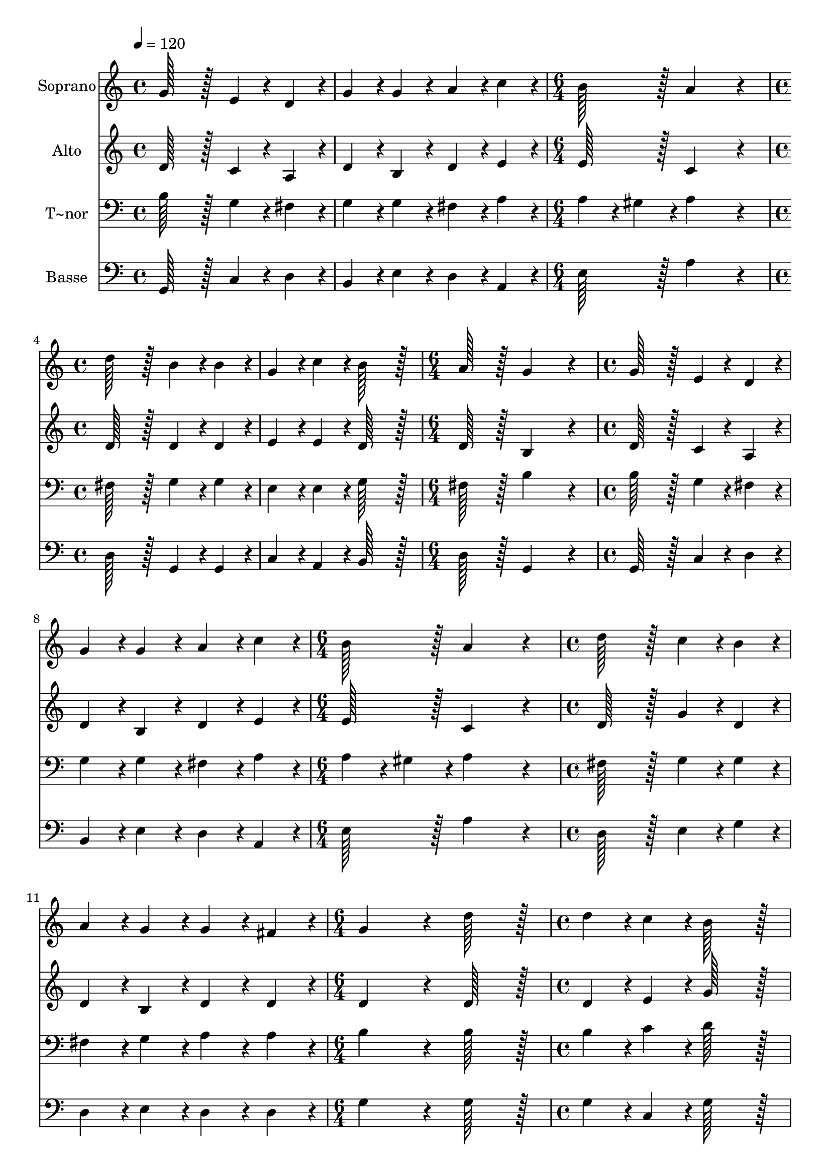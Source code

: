 % Lily was here -- automatically converted by c:/Program Files (x86)/LilyPond/usr/bin/midi2ly.py from output/226.mid
\version "2.14.0"

\layout {
  \context {
    \Voice
    \remove "Note_heads_engraver"
    \consists "Completion_heads_engraver"
    \remove "Rest_engraver"
    \consists "Completion_rest_engraver"
  }
}

trackAchannelA = {
  
  \time 4/4 
  
  \tempo 4 = 120 
  \skip 1*2 
  \time 6/4 
  \skip 1. 
  | % 4
  
  \time 4/4 
  \skip 1*2 
  \time 6/4 
  \skip 1. 
  | % 7
  
  \time 4/4 
  \skip 1*2 
  \time 6/4 
  \skip 1. 
  | % 10
  
  \time 4/4 
  \skip 1*2 
  \time 6/4 
  \skip 1. 
  | % 13
  
  \time 4/4 
  \skip 1*2 
  \time 6/4 
  \skip 1. 
  | % 16
  
  \time 4/4 
  \skip 1*2 
  \time 6/4 
  \skip 1. 
  | % 19
  
  \time 4/4 
  \skip 1*2 
  \time 6/4 
  \skip 1. 
  | % 22
  
  \time 4/4 
  
}

trackA = <<
  \context Voice = voiceA \trackAchannelA
>>


trackBchannelA = {
  
  \set Staff.instrumentName = "Soprano"
  
  \time 4/4 
  
  \tempo 4 = 120 
  \skip 1*2 
  \time 6/4 
  \skip 1. 
  | % 4
  
  \time 4/4 
  \skip 1*2 
  \time 6/4 
  \skip 1. 
  | % 7
  
  \time 4/4 
  \skip 1*2 
  \time 6/4 
  \skip 1. 
  | % 10
  
  \time 4/4 
  \skip 1*2 
  \time 6/4 
  \skip 1. 
  | % 13
  
  \time 4/4 
  \skip 1*2 
  \time 6/4 
  \skip 1. 
  | % 16
  
  \time 4/4 
  \skip 1*2 
  \time 6/4 
  \skip 1. 
  | % 19
  
  \time 4/4 
  \skip 1*2 
  \time 6/4 
  \skip 1. 
  | % 22
  
  \time 4/4 
  
}

trackBchannelB = \relative c {
  g''128*51 r128*13 e4*76/96 r4*20/96 d4*76/96 r4*20/96 
  | % 2
  g4*76/96 r4*20/96 g4*76/96 r4*20/96 a4*76/96 r4*20/96 c4*76/96 
  r4*20/96 
  | % 3
  b128*51 r128*13 a4*307/96 r4*77/96 d128*51 r128*13 
  | % 5
  b4*76/96 r4*20/96 b4*76/96 r4*20/96 g4*76/96 r4*20/96 c4*76/96 
  r4*20/96 
  | % 6
  b128*51 r128*13 a128*51 r128*13 
  | % 7
  g4*307/96 r4*77/96 
  | % 8
  g128*51 r128*13 e4*76/96 r4*20/96 d4*76/96 r4*20/96 
  | % 9
  g4*76/96 r4*20/96 g4*76/96 r4*20/96 a4*76/96 r4*20/96 c4*76/96 
  r4*20/96 
  | % 10
  b128*51 r128*13 a4*307/96 r4*77/96 d128*51 r128*13 
  | % 12
  c4*76/96 r4*20/96 b4*76/96 r4*20/96 a4*76/96 r4*20/96 g4*76/96 
  r4*20/96 
  | % 13
  g4*76/96 r4*20/96 fis4*76/96 r4*20/96 g4*307/96 r4*77/96 d'128*51 
  r128*13 
  | % 15
  d4*76/96 r4*20/96 c4*76/96 r4*20/96 b128*51 r128*13 
  | % 16
  a128*51 r128*13 g4*76/96 r4*20/96 fis4*76/96 r4*20/96 
  | % 17
  e128*51 r128*13 d4*307/96 r4*77/96 d128*51 r128*13 
  | % 19
  g4*76/96 r4*20/96 g4*76/96 r4*20/96 fis4*76/96 r4*20/96 e4*76/96 
  r4*20/96 
  | % 20
  g128*51 r128*13 a128*51 r128*13 
  | % 21
  b4*307/96 r4*77/96 
  | % 22
  g128*51 r128*13 g4*76/96 r4*20/96 a4*76/96 r4*20/96 
  | % 23
  b4*76/96 r4*20/96 g4*76/96 r4*20/96 c4*76/96 r4*20/96 c4*76/96 
  r4*20/96 
  | % 24
  b128*51 r128*13 a4*307/96 r4*77/96 d128*51 r128*13 
  | % 26
  c4*76/96 r4*20/96 b4*76/96 r4*20/96 a4*76/96 r4*20/96 g4*76/96 
  r4*20/96 
  | % 27
  g4*76/96 r4*20/96 fis4*76/96 r4*20/96 g4*307/96 
}

trackB = <<
  \context Voice = voiceA \trackBchannelA
  \context Voice = voiceB \trackBchannelB
>>


trackCchannelA = {
  
  \set Staff.instrumentName = "Alto"
  
  \time 4/4 
  
  \tempo 4 = 120 
  \skip 1*2 
  \time 6/4 
  \skip 1. 
  | % 4
  
  \time 4/4 
  \skip 1*2 
  \time 6/4 
  \skip 1. 
  | % 7
  
  \time 4/4 
  \skip 1*2 
  \time 6/4 
  \skip 1. 
  | % 10
  
  \time 4/4 
  \skip 1*2 
  \time 6/4 
  \skip 1. 
  | % 13
  
  \time 4/4 
  \skip 1*2 
  \time 6/4 
  \skip 1. 
  | % 16
  
  \time 4/4 
  \skip 1*2 
  \time 6/4 
  \skip 1. 
  | % 19
  
  \time 4/4 
  \skip 1*2 
  \time 6/4 
  \skip 1. 
  | % 22
  
  \time 4/4 
  
}

trackCchannelB = \relative c {
  d'128*51 r128*13 c4*76/96 r4*20/96 a4*76/96 r4*20/96 
  | % 2
  d4*76/96 r4*20/96 b4*76/96 r4*20/96 d4*76/96 r4*20/96 e4*76/96 
  r4*20/96 
  | % 3
  e128*51 r128*13 c4*307/96 r4*77/96 d128*51 r128*13 
  | % 5
  d4*76/96 r4*20/96 d4*76/96 r4*20/96 e4*76/96 r4*20/96 e4*76/96 
  r4*20/96 
  | % 6
  d128*51 r128*13 d128*51 r128*13 
  | % 7
  b4*307/96 r4*77/96 
  | % 8
  d128*51 r128*13 c4*76/96 r4*20/96 a4*76/96 r4*20/96 
  | % 9
  d4*76/96 r4*20/96 b4*76/96 r4*20/96 d4*76/96 r4*20/96 e4*76/96 
  r4*20/96 
  | % 10
  e128*51 r128*13 c4*307/96 r4*77/96 d128*51 r128*13 
  | % 12
  g4*76/96 r4*20/96 d4*76/96 r4*20/96 d4*76/96 r4*20/96 b4*76/96 
  r4*20/96 
  | % 13
  d4*76/96 r4*20/96 d4*76/96 r4*20/96 d4*307/96 r4*77/96 d128*51 
  r128*13 
  | % 15
  d4*76/96 r4*20/96 e4*76/96 r4*20/96 g128*51 r128*13 
  | % 16
  fis128*51 r128*13 b,4*76/96 r4*20/96 d4*76/96 r4*20/96 
  | % 17
  d4*76/96 r4*20/96 cis4*76/96 r4*20/96 d4*307/96 r4*77/96 d128*51 
  r128*13 
  | % 19
  e4*76/96 r4*20/96 e4*76/96 r4*20/96 d4*76/96 r4*20/96 c4*76/96 
  r4*20/96 
  | % 20
  b128*51 r128*13 d128*51 r128*13 
  | % 21
  d4*307/96 r4*77/96 
  | % 22
  d128*51 r128*13 e4*76/96 r4*20/96 fis4*76/96 r4*20/96 
  | % 23
  g4*76/96 r4*20/96 e4*76/96 r4*20/96 e4*76/96 r4*20/96 e4*76/96 
  r4*20/96 
  | % 24
  d128*51 r128*13 fis4*307/96 r4*77/96 fis128*51 r128*13 
  | % 26
  e4*76/96 r4*20/96 d4*76/96 r4*20/96 d4*76/96 r4*20/96 b4*76/96 
  r4*20/96 
  | % 27
  d4*76/96 r4*20/96 d4*76/96 r4*20/96 d4*307/96 
}

trackC = <<
  \context Voice = voiceA \trackCchannelA
  \context Voice = voiceB \trackCchannelB
>>


trackDchannelA = {
  
  \set Staff.instrumentName = "T~nor"
  
  \time 4/4 
  
  \tempo 4 = 120 
  \skip 1*2 
  \time 6/4 
  \skip 1. 
  | % 4
  
  \time 4/4 
  \skip 1*2 
  \time 6/4 
  \skip 1. 
  | % 7
  
  \time 4/4 
  \skip 1*2 
  \time 6/4 
  \skip 1. 
  | % 10
  
  \time 4/4 
  \skip 1*2 
  \time 6/4 
  \skip 1. 
  | % 13
  
  \time 4/4 
  \skip 1*2 
  \time 6/4 
  \skip 1. 
  | % 16
  
  \time 4/4 
  \skip 1*2 
  \time 6/4 
  \skip 1. 
  | % 19
  
  \time 4/4 
  \skip 1*2 
  \time 6/4 
  \skip 1. 
  | % 22
  
  \time 4/4 
  
}

trackDchannelB = \relative c {
  b'128*51 r128*13 g4*76/96 r4*20/96 fis4*76/96 r4*20/96 
  | % 2
  g4*76/96 r4*20/96 g4*76/96 r4*20/96 fis4*76/96 r4*20/96 a4*76/96 
  r4*20/96 
  | % 3
  a4*76/96 r4*20/96 gis4*76/96 r4*20/96 a4*307/96 r4*77/96 fis128*51 
  r128*13 
  | % 5
  g4*76/96 r4*20/96 g4*76/96 r4*20/96 e4*76/96 r4*20/96 e4*76/96 
  r4*20/96 
  | % 6
  g128*51 r128*13 fis128*51 r128*13 
  | % 7
  b4*307/96 r4*77/96 
  | % 8
  b128*51 r128*13 g4*76/96 r4*20/96 fis4*76/96 r4*20/96 
  | % 9
  g4*76/96 r4*20/96 g4*76/96 r4*20/96 fis4*76/96 r4*20/96 a4*76/96 
  r4*20/96 
  | % 10
  a4*76/96 r4*20/96 gis4*76/96 r4*20/96 a4*307/96 r4*77/96 fis128*51 
  r128*13 
  | % 12
  g4*76/96 r4*20/96 g4*76/96 r4*20/96 fis4*76/96 r4*20/96 g4*76/96 
  r4*20/96 
  | % 13
  a4*76/96 r4*20/96 a4*76/96 r4*20/96 b4*307/96 r4*77/96 b128*51 
  r128*13 
  | % 15
  b4*76/96 r4*20/96 c4*76/96 r4*20/96 d128*51 r128*13 
  | % 16
  d128*51 r128*13 g,4*76/96 r4*20/96 a4*76/96 r4*20/96 
  | % 17
  a128*51 r128*13 fis4*307/96 r4*77/96 b128*51 r128*13 
  | % 19
  b4*76/96 r4*20/96 c4*76/96 r4*20/96 a4*76/96 r4*20/96 a4*76/96 
  r4*20/96 
  | % 20
  g128*51 r128*13 g4*76/96 r4*20/96 fis4*76/96 r4*20/96 
  | % 21
  g4*307/96 r4*77/96 
  | % 22
  b128*51 r128*13 b4*76/96 r4*20/96 c4*76/96 r4*20/96 
  | % 23
  d4*76/96 r4*20/96 c4*76/96 r4*20/96 c4*76/96 r4*20/96 g4*76/96 
  r4*20/96 
  | % 24
  g128*51 r128*13 a4*307/96 r4*77/96 b128*51 r128*13 
  | % 26
  g4*76/96 r4*20/96 g4*76/96 r4*20/96 fis4*76/96 r4*20/96 g4*76/96 
  r4*20/96 
  | % 27
  a4*76/96 r4*20/96 a4*76/96 r4*20/96 b4*307/96 
}

trackD = <<

  \clef bass
  
  \context Voice = voiceA \trackDchannelA
  \context Voice = voiceB \trackDchannelB
>>


trackEchannelA = {
  
  \set Staff.instrumentName = "Basse"
  
  \time 4/4 
  
  \tempo 4 = 120 
  \skip 1*2 
  \time 6/4 
  \skip 1. 
  | % 4
  
  \time 4/4 
  \skip 1*2 
  \time 6/4 
  \skip 1. 
  | % 7
  
  \time 4/4 
  \skip 1*2 
  \time 6/4 
  \skip 1. 
  | % 10
  
  \time 4/4 
  \skip 1*2 
  \time 6/4 
  \skip 1. 
  | % 13
  
  \time 4/4 
  \skip 1*2 
  \time 6/4 
  \skip 1. 
  | % 16
  
  \time 4/4 
  \skip 1*2 
  \time 6/4 
  \skip 1. 
  | % 19
  
  \time 4/4 
  \skip 1*2 
  \time 6/4 
  \skip 1. 
  | % 22
  
  \time 4/4 
  
}

trackEchannelB = \relative c {
  g128*51 r128*13 c4*76/96 r4*20/96 d4*76/96 r4*20/96 
  | % 2
  b4*76/96 r4*20/96 e4*76/96 r4*20/96 d4*76/96 r4*20/96 a4*76/96 
  r4*20/96 
  | % 3
  e'128*51 r128*13 a4*307/96 r4*77/96 d,128*51 r128*13 
  | % 5
  g,4*76/96 r4*20/96 g4*76/96 r4*20/96 c4*76/96 r4*20/96 a4*76/96 
  r4*20/96 
  | % 6
  b128*51 r128*13 d128*51 r128*13 
  | % 7
  g,4*307/96 r4*77/96 
  | % 8
  g128*51 r128*13 c4*76/96 r4*20/96 d4*76/96 r4*20/96 
  | % 9
  b4*76/96 r4*20/96 e4*76/96 r4*20/96 d4*76/96 r4*20/96 a4*76/96 
  r4*20/96 
  | % 10
  e'128*51 r128*13 a4*307/96 r4*77/96 d,128*51 r128*13 
  | % 12
  e4*76/96 r4*20/96 g4*76/96 r4*20/96 d4*76/96 r4*20/96 e4*76/96 
  r4*20/96 
  | % 13
  d4*76/96 r4*20/96 d4*76/96 r4*20/96 g4*307/96 r4*77/96 g128*51 
  r128*13 
  | % 15
  g4*76/96 r4*20/96 c,4*76/96 r4*20/96 g'128*51 r128*13 
  | % 16
  d128*51 r128*13 e4*76/96 r4*20/96 d4*76/96 r4*20/96 
  | % 17
  a128*51 r128*13 d4*307/96 r4*77/96 g128*51 r128*13 
  | % 19
  e4*76/96 r4*20/96 c4*76/96 r4*20/96 d4*76/96 r4*20/96 a4*76/96 
  r4*20/96 
  | % 20
  e'128*51 r128*13 d128*51 r128*13 
  | % 21
  g,4*307/96 r4*77/96 
  | % 22
  g'128*51 r128*13 e4*76/96 r4*20/96 d4*76/96 r4*20/96 
  | % 23
  g,4*76/96 r4*20/96 c4*76/96 r4*20/96 a4*76/96 r4*20/96 c4*76/96 
  r4*20/96 
  | % 24
  g128*51 r128*13 d'4*307/96 r4*77/96 b128*51 r128*13 
  | % 26
  c4*76/96 r4*20/96 g4*76/96 r4*20/96 d'4*76/96 r4*20/96 e4*76/96 
  r4*20/96 
  | % 27
  d4*76/96 r4*20/96 d4*76/96 r4*20/96 g,4*307/96 
}

trackE = <<

  \clef bass
  
  \context Voice = voiceA \trackEchannelA
  \context Voice = voiceB \trackEchannelB
>>


\score {
  <<
    \context Staff=trackB \trackA
    \context Staff=trackB \trackB
    \context Staff=trackC \trackA
    \context Staff=trackC \trackC
    \context Staff=trackD \trackA
    \context Staff=trackD \trackD
    \context Staff=trackE \trackA
    \context Staff=trackE \trackE
  >>
  \layout {}
  \midi {}
}
